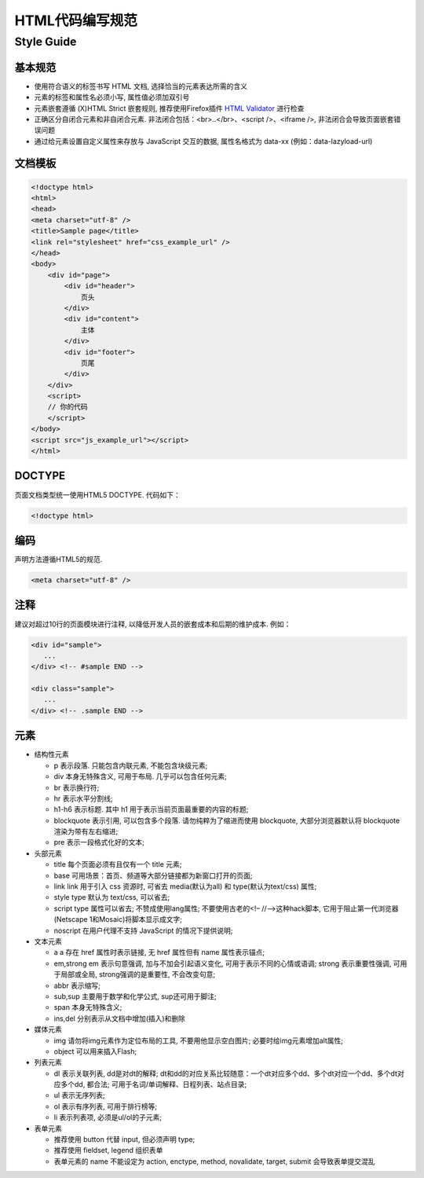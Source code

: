 HTML代码编写规范
================

Style Guide
-------------

基本规范
~~~~~~~~~

- 使用符合语义的标签书写 HTML 文档, 选择恰当的元素表达所需的含义
- 元素的标签和属性名必须小写, 属性值必须加双引号
- 元素嵌套遵循 (X)HTML Strict 嵌套规则, 推荐使用Firefox插件 `HTML Validator <http://www.w3.org/TR/html4/>`_ 进行检查
- 正确区分自闭合元素和非自闭合元素. 非法闭合包括：<br>..</br>、<script />、<iframe />, 非法闭合会导致页面嵌套错误问题 
- 通过给元素设置自定义属性来存放与 JavaScript 交互的数据, 属性名格式为 data-xx (例如：data-lazyload-url)

文档模板
~~~~~~~~~~

.. code-block:: html

    <!doctype html>
    <html>
    <head>
    <meta charset="utf-8" />
    <title>Sample page</title>
    <link rel="stylesheet" href="css_example_url" />
    </head>
    <body>
        <div id="page">
            <div id="header">
                页头
            </div>
            <div id="content">
                主体
            </div>
            <div id="footer">
                页尾
            </div>
        </div>
        <script>
        // 你的代码
        </script>
    </body>
    <script src="js_example_url"></script>
    </html>

DOCTYPE
~~~~~~~~

页面文档类型统一使用HTML5 DOCTYPE. 代码如下：

.. code-block:: html

   <!doctype html>

编码
~~~~

声明方法遵循HTML5的规范.

.. code-block:: html

   <meta charset="utf-8" />

注释
~~~~~

建议对超过10行的页面模块进行注释, 以降低开发人员的嵌套成本和后期的维护成本. 例如：

.. code-block:: html

   <div id="sample">
      ...
   </div> <!-- #sample END -->

   <div class="sample">
      ...
   </div> <!-- .sample END -->

元素
~~~~

* 结构性元素

  - p 表示段落. 只能包含内联元素, 不能包含块级元素;
  - div 本身无特殊含义, 可用于布局. 几乎可以包含任何元素;
  - br 表示换行符;
  - hr 表示水平分割线;
  - h1-h6 表示标题. 其中 h1 用于表示当前页面最重要的内容的标题;
  - blockquote 表示引用, 可以包含多个段落. 请勿纯粹为了缩进而使用 blockquote, 大部分浏览器默认将 blockquote 渲染为带有左右缩进;
  - pre 表示一段格式化好的文本;

* 头部元素

  - title 每个页面必须有且仅有一个 title 元素;
  - base 可用场景：首页、频道等大部分链接都为新窗口打开的页面;
  - link link 用于引入 css 资源时, 可省去 media(默认为all) 和 type(默认为text/css) 属性;
  - style type 默认为 text/css, 可以省去;
  - script type 属性可以省去; 不赞成使用lang属性; 不要使用古老的<!– //–>这种hack脚本, 它用于阻止第一代浏览器(Netscape 1和Mosaic)将脚本显示成文字;
  - noscript 在用户代理不支持 JavaScript 的情况下提供说明;

* 文本元素

  - a a 存在 href 属性时表示链接, 无 href 属性但有 name 属性表示锚点;
  - em,strong em 表示句意强调, 加与不加会引起语义变化, 可用于表示不同的心情或语调; strong 表示重要性强调, 可用于局部或全局, strong强调的是重要性, 不会改变句意;
  - abbr 表示缩写;
  - sub,sup 主要用于数学和化学公式, sup还可用于脚注;
  - span 本身无特殊含义;
  - ins,del 分别表示从文档中增加(插入)和删除

* 媒体元素

  - img 请勿将img元素作为定位布局的工具, 不要用他显示空白图片; 必要时给img元素增加alt属性;
  - object 可以用来插入Flash;

* 列表元素

  - dl 表示关联列表, dd是对dt的解释; dt和dd的对应关系比较随意：一个dt对应多个dd、多个dt对应一个dd、多个dt对应多个dd, 都合法; 可用于名词/单词解释、日程列表、站点目录;
  - ul 表示无序列表;
  - ol 表示有序列表, 可用于排行榜等;
  - li 表示列表项, 必须是ul/ol的子元素;

* 表单元素

  - 推荐使用 button 代替 input, 但必须声明 type;
  - 推荐使用 fieldset, legend 组织表单
  - 表单元素的 name 不能设定为 action, enctype, method, novalidate, target, submit 会导致表单提交混乱
